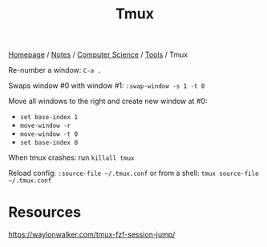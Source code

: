 #+title: Tmux

[[file:../../../homepage.org][Homepage]] / [[file:../../../notes.org][Notes]] / [[file:../../computer-science.org][Computer Science]] / [[file:../tools.org][Tools]] / Tmux

Re-number a window:
=C-a .=

Swaps window #0 with window #1:
=:swap-window -s 1 -t 0=

Move all windows to the right and create new window at #0:
- =set base-index 1=
- =move-window -r=
- =move-window -t 0=
- =set base-index 0=

When tmux crashes:
run =killall tmux=

Reload config:
=:source-file ~/.tmux.conf=
or from a shell: =tmux source-file ~/.tmux.conf=

* Resources
https://waylonwalker.com/tmux-fzf-session-jump/
